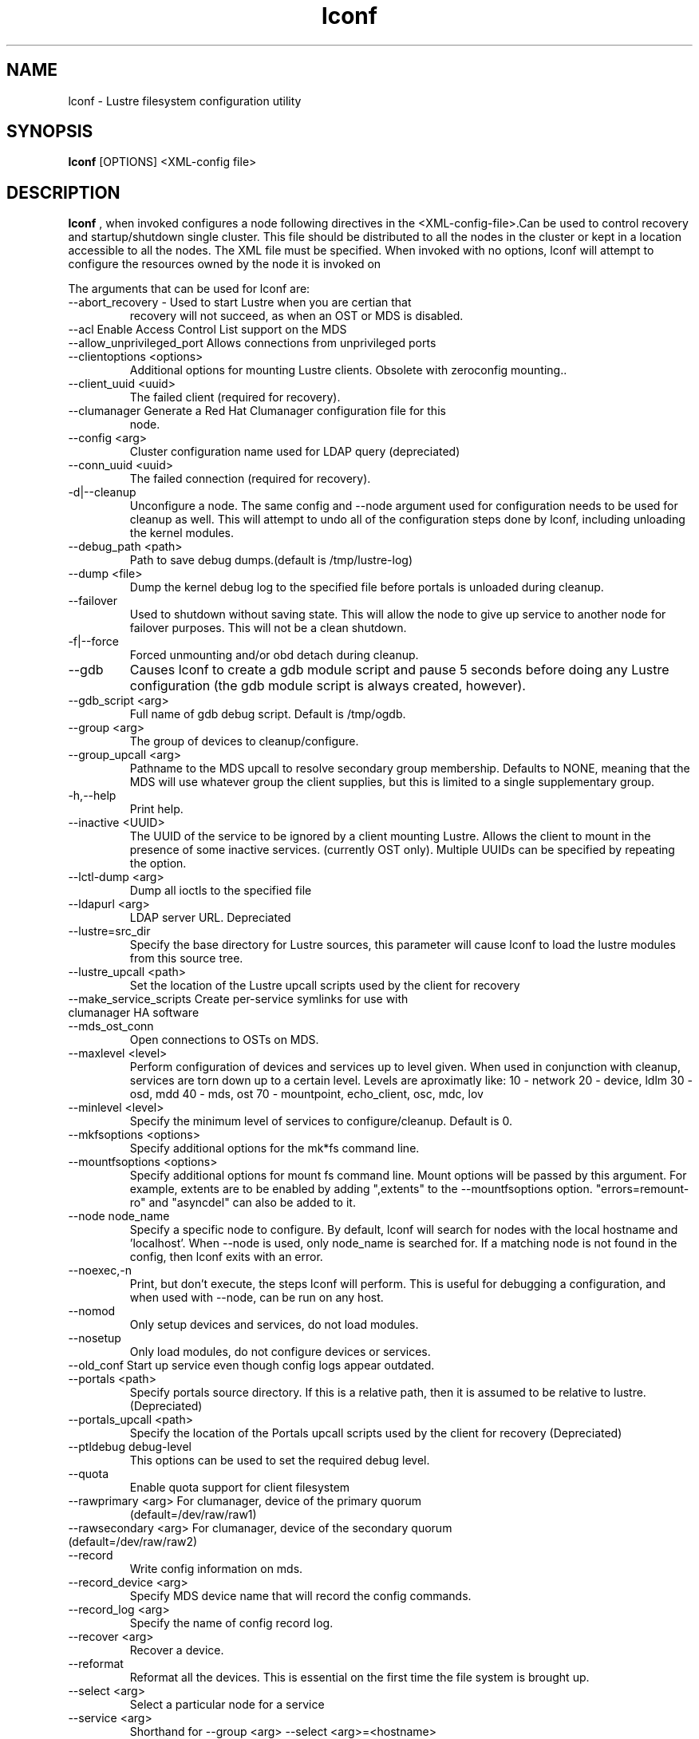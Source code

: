 .TH lconf 1 "2004 Sep 16" Lustre "configuration utilities"
.SH NAME
lconf \- Lustre filesystem configuration utility
.SH SYNOPSIS
.br
.B lconf
[OPTIONS] <XML-config file>
.br
.SH DESCRIPTION
.B lconf
, when invoked configures a node following directives in the
<XML-config-file>.Can be used to control recovery and startup/shutdown
. There will be single configuration file for all the nodes in a
single cluster. This file should be distributed to all the nodes in
the cluster or kept in a location accessible to all the nodes. The XML file must be specified. When invoked with no options, lconf will attempt to configure the resources owned by the node it is invoked on
.PP
The arguments that can be used for lconf are:
.PP
.TP
--abort_recovery - Used to start Lustre when you are certian that
recovery will not succeed, as when an OST or MDS is disabled. 
.TP
--acl Enable Access Control List support on the MDS 
.TP
--allow_unprivileged_port Allows connections from unprivileged ports
.TP
--clientoptions <options> 
Additional options for mounting Lustre clients. Obsolete with
zeroconfig mounting..
.TP
--client_uuid <uuid> 
The failed client (required for recovery).
.TP
--clumanager Generate a Red Hat Clumanager configuration file for this
node.
.TP
--config <arg> 
Cluster configuration name used for LDAP query (depreciated)
.TP
--conn_uuid <uuid> 
The failed connection (required for recovery).
.TP
-d|--cleanup 
Unconfigure a node. The same config and --node argument used for configuration needs to be used for cleanup as well. This will attempt to undo all of the configuration steps done by lconf, including unloading the kernel modules.
.TP
--debug_path <path> 
Path to save debug dumps.(default is /tmp/lustre-log)
.TP
--dump <file> 
Dump the kernel debug log to the specified file before portals is unloaded during cleanup.
.TP
--failover 
Used to shutdown without saving state. This will allow the node to give up service to another node for failover purposes. This will not be a clean shutdown.
.TP
-f|--force 
Forced unmounting and/or obd detach during cleanup. 
.TP
--gdb 
Causes lconf to create a gdb module script and pause 5 seconds before doing any Lustre configuration (the gdb module script is always created, however).
.TP
--gdb_script <arg> 
Full name of gdb debug script. Default is /tmp/ogdb.
.TP
--group <arg> 
The group of devices to cleanup/configure.
.TP
--group_upcall <arg> 
Pathname to the MDS upcall to resolve secondary group membership.  Defaults to NONE, meaning that the MDS will use whatever group the client supplies, but this is limited to a single supplementary group.
.TP
-h,--help 
Print help.
.TP
--inactive <UUID> 
The UUID of the service to be ignored by a client mounting Lustre. Allows the client to mount in the presence of some inactive services. (currently OST only). Multiple UUIDs can be specified by repeating the option. 
.TP
--lctl-dump <arg> 
Dump all ioctls to the specified file
.TP
--ldapurl <arg> 
LDAP server URL. Depreciated
.TP
--lustre=src_dir 
Specify the base directory for Lustre sources, this parameter will cause lconf to load the lustre modules from this source tree.
.TP
--lustre_upcall <path> 
Set the location of the Lustre upcall scripts used by the client for recovery
.TP
--make_service_scripts Create per-service symlinks for use with clumanager HA software
.TP
--mds_ost_conn 
Open connections to OSTs on MDS.
.TP
--maxlevel <level> 
Perform configuration of devices and services up to level given. When
used in conjunction with cleanup, services are torn down up to a
certain level.
Levels are aproximatly like:
10 - network
20 - device, ldlm
30 - osd, mdd
40 - mds, ost
70 - mountpoint, echo_client, osc, mdc, lov
.TP
--minlevel <level> 
Specify the minimum level of services to configure/cleanup. Default is 0.
.TP
--mkfsoptions <options> 
Specify additional options for the mk*fs command line.
.TP
--mountfsoptions <options> 
Specify additional options for mount fs command line. Mount options will be passed by this argument. For example, extents are to be enabled by adding ",extents" to the --mountfsoptions option. "errors=remount-ro" and "asyncdel" can also be added to it.
.TP
--node node_name 
Specify a specific node to configure. By default, lconf will search for nodes with the local hostname and 'localhost'. When --node is used, only node_name is searched for. If a matching node is not found in the config, then lconf exits with an error.
.TP
--noexec,-n 
Print, but don't execute, the steps lconf will perform. This is useful for debugging a configuration, and when used with --node, can be run on any host.
.TP
--nomod 
Only setup devices and services, do not load modules.
.TP
--nosetup 
Only load modules, do not configure devices or services.
.TP
--old_conf Start up service even though config logs appear outdated.
.TP
--portals <path> 
Specify portals source directory. If this is a relative path, then it
is assumed to be relative to lustre. (Depreciated)
.TP
--portals_upcall <path> 
Specify the location of the Portals upcall scripts used by the client
for recovery (Depreciated)
.TP
--ptldebug debug-level 
This options can be used to set the required debug level.
.TP
--quota 
Enable quota support for client filesystem
.TP
--rawprimary <arg>  For clumanager, device of the primary quorum
(default=/dev/raw/raw1)
.TP
--rawsecondary <arg>  For clumanager, device of the secondary quorum (default=/dev/raw/raw2)
.TP
--record 
Write config information on mds.
.TP
--record_device <arg> 
Specify MDS device name that will record the config commands.
.TP
--record_log <arg> 
Specify the name of config record log.
.TP
--recover <arg> 
Recover a device.
.TP
--reformat 
Reformat all the devices. This is essential on the first time the file system is brought up.
.TP
--select <arg> 
Select a particular node for a service 
.TP
--service <arg>
Shorthand for --group <arg> --select <arg>=<hostname>
.TP
--service_scripts <arg>  For clumanager, directory containing per-service scripts (default=/etc/lustre/services)
.TP
--single_socket The socknal option. Uses only one socket instead of a
bundle.
.TP
--subsystem <arg> 
Set the portals debug subsystem.
.TP
--tgt_uuid <uuid> 
Specify the failed target (required for recovery).
.TP
--timeout <arg> 
Set the recovery timeout period.
.TP
--upcall <path> 
Set the location of both Lustre and Portals upcall scripts used by the
client for recovery
.TP
--user_xattr Enable user_xattr support on MDS
.TP
--verbose,-v 
Be verbose and show actions while going along.
.TP
--write_conf 
Save all client configuration information on the MDS
.SH EXAMPLES
.TP
.B lconf --node client config.xml
This invokes lconf on the client node.
.TP
.B lconf --ptldebug "~(portals | malloc | trace)"
Used to set the required debug levels (all but these).
.TP
.B lconf --ptldebug "ldlm|ha"
Used to turn-on specific debug types.
.TP
.B lconf --inactive OST_ost1_UUID --inactive OST_ost2_UUID config.xml
A subset of failed OSTs can be ignored during Lustre mount on the clients by using this option. Here OST1 and OST2 have failed and need to be ignored.
.SH BUGS
None are known.
